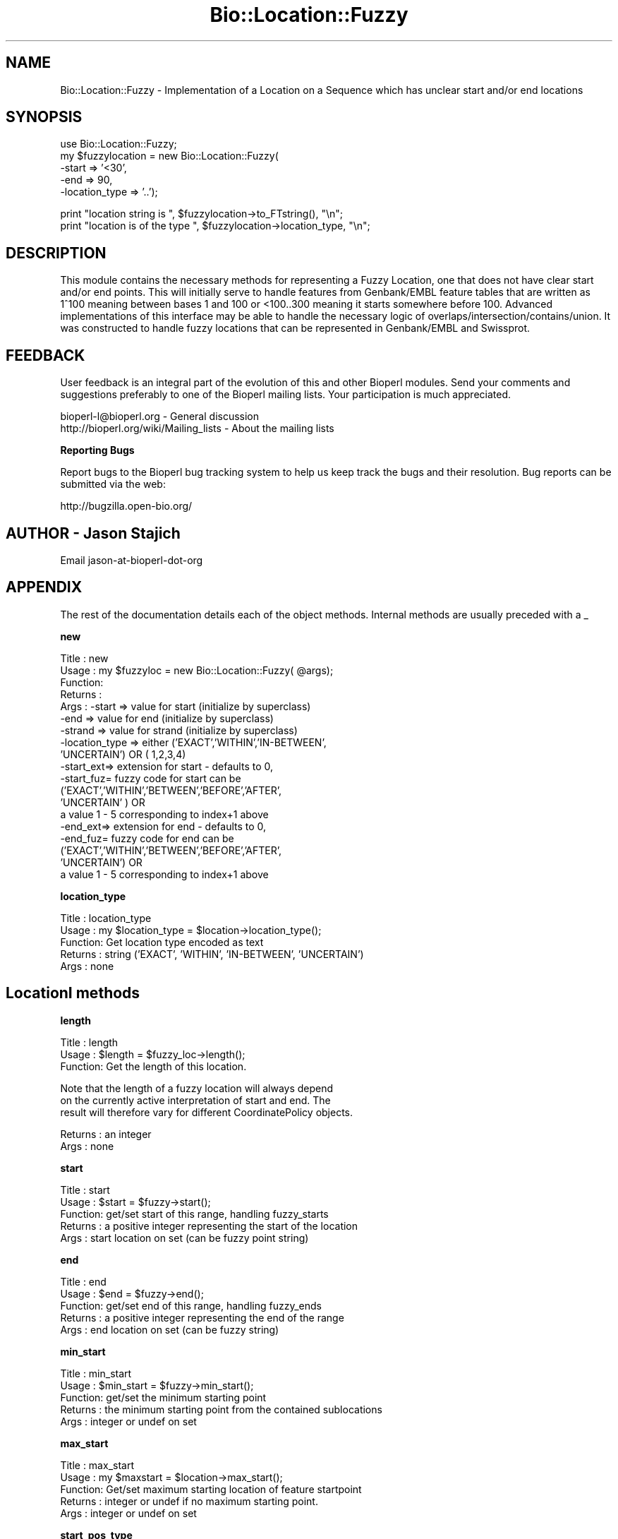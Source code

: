 .\" Automatically generated by Pod::Man v1.37, Pod::Parser v1.32
.\"
.\" Standard preamble:
.\" ========================================================================
.de Sh \" Subsection heading
.br
.if t .Sp
.ne 5
.PP
\fB\\$1\fR
.PP
..
.de Sp \" Vertical space (when we can't use .PP)
.if t .sp .5v
.if n .sp
..
.de Vb \" Begin verbatim text
.ft CW
.nf
.ne \\$1
..
.de Ve \" End verbatim text
.ft R
.fi
..
.\" Set up some character translations and predefined strings.  \*(-- will
.\" give an unbreakable dash, \*(PI will give pi, \*(L" will give a left
.\" double quote, and \*(R" will give a right double quote.  | will give a
.\" real vertical bar.  \*(C+ will give a nicer C++.  Capital omega is used to
.\" do unbreakable dashes and therefore won't be available.  \*(C` and \*(C'
.\" expand to `' in nroff, nothing in troff, for use with C<>.
.tr \(*W-|\(bv\*(Tr
.ds C+ C\v'-.1v'\h'-1p'\s-2+\h'-1p'+\s0\v'.1v'\h'-1p'
.ie n \{\
.    ds -- \(*W-
.    ds PI pi
.    if (\n(.H=4u)&(1m=24u) .ds -- \(*W\h'-12u'\(*W\h'-12u'-\" diablo 10 pitch
.    if (\n(.H=4u)&(1m=20u) .ds -- \(*W\h'-12u'\(*W\h'-8u'-\"  diablo 12 pitch
.    ds L" ""
.    ds R" ""
.    ds C` ""
.    ds C' ""
'br\}
.el\{\
.    ds -- \|\(em\|
.    ds PI \(*p
.    ds L" ``
.    ds R" ''
'br\}
.\"
.\" If the F register is turned on, we'll generate index entries on stderr for
.\" titles (.TH), headers (.SH), subsections (.Sh), items (.Ip), and index
.\" entries marked with X<> in POD.  Of course, you'll have to process the
.\" output yourself in some meaningful fashion.
.if \nF \{\
.    de IX
.    tm Index:\\$1\t\\n%\t"\\$2"
..
.    nr % 0
.    rr F
.\}
.\"
.\" For nroff, turn off justification.  Always turn off hyphenation; it makes
.\" way too many mistakes in technical documents.
.hy 0
.if n .na
.\"
.\" Accent mark definitions (@(#)ms.acc 1.5 88/02/08 SMI; from UCB 4.2).
.\" Fear.  Run.  Save yourself.  No user-serviceable parts.
.    \" fudge factors for nroff and troff
.if n \{\
.    ds #H 0
.    ds #V .8m
.    ds #F .3m
.    ds #[ \f1
.    ds #] \fP
.\}
.if t \{\
.    ds #H ((1u-(\\\\n(.fu%2u))*.13m)
.    ds #V .6m
.    ds #F 0
.    ds #[ \&
.    ds #] \&
.\}
.    \" simple accents for nroff and troff
.if n \{\
.    ds ' \&
.    ds ` \&
.    ds ^ \&
.    ds , \&
.    ds ~ ~
.    ds /
.\}
.if t \{\
.    ds ' \\k:\h'-(\\n(.wu*8/10-\*(#H)'\'\h"|\\n:u"
.    ds ` \\k:\h'-(\\n(.wu*8/10-\*(#H)'\`\h'|\\n:u'
.    ds ^ \\k:\h'-(\\n(.wu*10/11-\*(#H)'^\h'|\\n:u'
.    ds , \\k:\h'-(\\n(.wu*8/10)',\h'|\\n:u'
.    ds ~ \\k:\h'-(\\n(.wu-\*(#H-.1m)'~\h'|\\n:u'
.    ds / \\k:\h'-(\\n(.wu*8/10-\*(#H)'\z\(sl\h'|\\n:u'
.\}
.    \" troff and (daisy-wheel) nroff accents
.ds : \\k:\h'-(\\n(.wu*8/10-\*(#H+.1m+\*(#F)'\v'-\*(#V'\z.\h'.2m+\*(#F'.\h'|\\n:u'\v'\*(#V'
.ds 8 \h'\*(#H'\(*b\h'-\*(#H'
.ds o \\k:\h'-(\\n(.wu+\w'\(de'u-\*(#H)/2u'\v'-.3n'\*(#[\z\(de\v'.3n'\h'|\\n:u'\*(#]
.ds d- \h'\*(#H'\(pd\h'-\w'~'u'\v'-.25m'\f2\(hy\fP\v'.25m'\h'-\*(#H'
.ds D- D\\k:\h'-\w'D'u'\v'-.11m'\z\(hy\v'.11m'\h'|\\n:u'
.ds th \*(#[\v'.3m'\s+1I\s-1\v'-.3m'\h'-(\w'I'u*2/3)'\s-1o\s+1\*(#]
.ds Th \*(#[\s+2I\s-2\h'-\w'I'u*3/5'\v'-.3m'o\v'.3m'\*(#]
.ds ae a\h'-(\w'a'u*4/10)'e
.ds Ae A\h'-(\w'A'u*4/10)'E
.    \" corrections for vroff
.if v .ds ~ \\k:\h'-(\\n(.wu*9/10-\*(#H)'\s-2\u~\d\s+2\h'|\\n:u'
.if v .ds ^ \\k:\h'-(\\n(.wu*10/11-\*(#H)'\v'-.4m'^\v'.4m'\h'|\\n:u'
.    \" for low resolution devices (crt and lpr)
.if \n(.H>23 .if \n(.V>19 \
\{\
.    ds : e
.    ds 8 ss
.    ds o a
.    ds d- d\h'-1'\(ga
.    ds D- D\h'-1'\(hy
.    ds th \o'bp'
.    ds Th \o'LP'
.    ds ae ae
.    ds Ae AE
.\}
.rm #[ #] #H #V #F C
.\" ========================================================================
.\"
.IX Title "Bio::Location::Fuzzy 3"
.TH Bio::Location::Fuzzy 3 "2008-07-07" "perl v5.8.8" "User Contributed Perl Documentation"
.SH "NAME"
Bio::Location::Fuzzy \- Implementation of a Location on a Sequence
which has unclear start and/or end locations
.SH "SYNOPSIS"
.IX Header "SYNOPSIS"
.Vb 5
\&    use Bio::Location::Fuzzy;
\&    my $fuzzylocation = new Bio::Location::Fuzzy(
\&                                                 -start => '<30',
\&                                                 -end   => 90,
\&                                                 -location_type => '..');
.Ve
.PP
.Vb 2
\&    print "location string is ", $fuzzylocation->to_FTstring(), "\en";
\&    print "location is of the type ", $fuzzylocation->location_type, "\en";
.Ve
.SH "DESCRIPTION"
.IX Header "DESCRIPTION"
This module contains the necessary methods for representing a
Fuzzy Location, one that does not have clear start and/or end points.
This will initially serve to handle features from Genbank/EMBL feature
tables that are written as 1^100 meaning between bases 1 and 100 or
<100..300 meaning it starts somewhere before 100.  Advanced
implementations of this interface may be able to handle the necessary
logic of overlaps/intersection/contains/union.  It was constructed to
handle fuzzy locations that can be represented in Genbank/EMBL and
Swissprot.
.SH "FEEDBACK"
.IX Header "FEEDBACK"
User feedback is an integral part of the evolution of this and other
Bioperl modules. Send your comments and suggestions preferably to one
of the Bioperl mailing lists.  Your participation is much appreciated.
.PP
.Vb 2
\&  bioperl-l@bioperl.org                  - General discussion
\&  http://bioperl.org/wiki/Mailing_lists  - About the mailing lists
.Ve
.Sh "Reporting Bugs"
.IX Subsection "Reporting Bugs"
Report bugs to the Bioperl bug tracking system to help us keep track
the bugs and their resolution.  Bug reports can be submitted via the
web:
.PP
.Vb 1
\&  http://bugzilla.open-bio.org/
.Ve
.SH "AUTHOR \- Jason Stajich"
.IX Header "AUTHOR - Jason Stajich"
Email jason-at-bioperl-dot-org
.SH "APPENDIX"
.IX Header "APPENDIX"
The rest of the documentation details each of the object
methods. Internal methods are usually preceded with a _
.Sh "new"
.IX Subsection "new"
.Vb 19
\& Title   : new
\& Usage   : my $fuzzyloc = new Bio::Location::Fuzzy( @args);
\& Function:
\& Returns : 
\& Args    : -start    => value for start  (initialize by superclass)
\&           -end      => value for end    (initialize by superclass)
\&           -strand   => value for strand (initialize by superclass)
\&           -location_type => either ('EXACT','WITHIN','IN-BETWEEN',
\&                             'UNCERTAIN') OR ( 1,2,3,4)
\&           -start_ext=> extension for start - defaults to 0, 
\&           -start_fuz=  fuzzy code for start can be 
\&                      ('EXACT','WITHIN','BETWEEN','BEFORE','AFTER',
\&                       'UNCERTAIN' ) OR
\&                      a value 1 - 5 corresponding to index+1 above
\&           -end_ext=> extension for end - defaults to 0, 
\&           -end_fuz=  fuzzy code for end can be 
\&                      ('EXACT','WITHIN','BETWEEN','BEFORE','AFTER',
\&                       'UNCERTAIN') OR
\&                      a value 1 - 5 corresponding to index+1 above
.Ve
.Sh "location_type"
.IX Subsection "location_type"
.Vb 5
\&  Title   : location_type
\&  Usage   : my $location_type = $location->location_type();
\&  Function: Get location type encoded as text
\&  Returns : string ('EXACT', 'WITHIN', 'IN-BETWEEN', 'UNCERTAIN')
\&  Args    : none
.Ve
.SH "LocationI methods"
.IX Header "LocationI methods"
.Sh "length"
.IX Subsection "length"
.Vb 3
\&  Title   : length
\&  Usage   : $length = $fuzzy_loc->length();
\&  Function: Get the length of this location.
.Ve
.PP
.Vb 3
\&            Note that the length of a fuzzy location will always depend
\&            on the currently active interpretation of start and end. The
\&            result will therefore vary for different CoordinatePolicy objects.
.Ve
.PP
.Vb 2
\&  Returns : an integer
\&  Args    : none
.Ve
.Sh "start"
.IX Subsection "start"
.Vb 5
\&  Title   : start
\&  Usage   : $start = $fuzzy->start();
\&  Function: get/set start of this range, handling fuzzy_starts
\&  Returns : a positive integer representing the start of the location
\&  Args    : start location on set (can be fuzzy point string)
.Ve
.Sh "end"
.IX Subsection "end"
.Vb 5
\&  Title   : end
\&  Usage   : $end = $fuzzy->end();
\&  Function: get/set end of this range, handling fuzzy_ends
\&  Returns : a positive integer representing the end of the range
\&  Args    : end location on set (can be fuzzy string)
.Ve
.Sh "min_start"
.IX Subsection "min_start"
.Vb 5
\&  Title   : min_start
\&  Usage   : $min_start = $fuzzy->min_start();
\&  Function: get/set the minimum starting point
\&  Returns : the minimum starting point from the contained sublocations
\&  Args    : integer or undef on set
.Ve
.Sh "max_start"
.IX Subsection "max_start"
.Vb 5
\&  Title   : max_start
\&  Usage   : my $maxstart = $location->max_start();
\&  Function: Get/set maximum starting location of feature startpoint  
\&  Returns : integer or undef if no maximum starting point.
\&  Args    : integer or undef on set
.Ve
.Sh "start_pos_type"
.IX Subsection "start_pos_type"
.Vb 6
\&  Title   : start_pos_type
\&  Usage   : my $start_pos_type = $location->start_pos_type();
\&  Function: Get/set start position type.
\&  Returns : type of position coded as text 
\&            ('BEFORE','AFTER','EXACT','WITHIN','BETWEEN','UNCERTAIN')
\&  Args    : a string on set
.Ve
.Sh "min_end"
.IX Subsection "min_end"
.Vb 5
\&  Title   : min_end
\&  Usage   : my $minend = $location->min_end();
\&  Function: Get/set minimum ending location of feature endpoint 
\&  Returns : integer or undef if no minimum ending point.
\&  Args    : integer or undef on set
.Ve
.Sh "max_end"
.IX Subsection "max_end"
.Vb 5
\&  Title   : max_end
\&  Usage   : my $maxend = $location->max_end();
\&  Function: Get/set maximum ending location of feature endpoint 
\&  Returns : integer or undef if no maximum ending point.
\&  Args    : integer or undef on set
.Ve
.Sh "end_pos_type"
.IX Subsection "end_pos_type"
.Vb 6
\&  Title   : end_pos_type
\&  Usage   : my $end_pos_type = $location->end_pos_type();
\&  Function: Get/set end position type.
\&  Returns : type of position coded as text 
\&            ('BEFORE','AFTER','EXACT','WITHIN','BETWEEN','UNCERTAIN')
\&  Args    : a string on set
.Ve
.Sh "seq_id"
.IX Subsection "seq_id"
.Vb 5
\&  Title   : seq_id
\&  Usage   : my $seqid = $location->seq_id();
\&  Function: Get/Set seq_id that location refers to
\&  Returns : seq_id
\&  Args    : [optional] seq_id value to set
.Ve
.Sh "coordinate_policy"
.IX Subsection "coordinate_policy"
.Vb 1
\&  Title   : coordinate_policy
.Ve
.PP
.Vb 3
\&  Usage   : $policy = $location->coordinate_policy();
\&            $location->coordinate_policy($mypolicy); # set may not be possible
\&  Function: Get the coordinate computing policy employed by this object.
.Ve
.PP
.Vb 2
\&            See Bio::Location::CoordinatePolicyI for documentation about
\&            the policy object and its use.
.Ve
.PP
.Vb 3
\&            The interface *does not* require implementing classes to accept
\&            setting of a different policy. The implementation provided here
\&            does, however, allow to do so.
.Ve
.PP
.Vb 7
\&            Implementors of this interface are expected to initialize every
\&            new instance with a CoordinatePolicyI object. The implementation
\&            provided here will return a default policy object if none has
\&            been set yet. To change this default policy object call this
\&            method as a class method with an appropriate argument. Note that
\&            in this case only subsequently created Location objects will be
\&            affected.
.Ve
.PP
.Vb 2
\&  Returns : A Bio::Location::CoordinatePolicyI implementing object.
\&  Args    : On set, a Bio::Location::CoordinatePolicyI implementing object.
.Ve
.PP
See Bio::Location::CoordinatePolicyI
.Sh "to_FTstring"
.IX Subsection "to_FTstring"
.Vb 5
\&  Title   : to_FTstring
\&  Usage   : my $locstr = $location->to_FTstring()
\&  Function: Get/Set seq_id that location refers to
\&  Returns : seq_id
\&  Args    : [optional] seq_id value to set
.Ve
.Sh "_fuzzypointdecode"
.IX Subsection "_fuzzypointdecode"
.Vb 9
\&  Title   : _fuzzypointdecode
\&  Usage   : ($type,$min,$max) = $self->_fuzzypointdecode('<5');
\&  Function: Decode a fuzzy string.
\&  Returns : A 3-element array consisting of the type of location, the
\&            minimum integer, and the maximum integer describing the range
\&            of coordinates this start or endpoint refers to. Minimum or
\&            maximum coordinate may be undefined.
\&          : Returns empty array on fail.
\&  Args    : fuzzypoint string
.Ve
